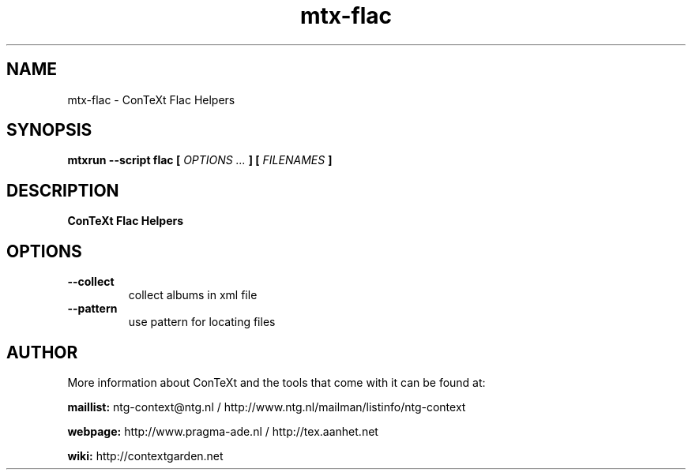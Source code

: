 .TH "mtx-flac" "1" "01-01-2022" "version 0.10" "ConTeXt Flac Helpers"
.SH NAME
 mtx-flac - ConTeXt Flac Helpers
.SH SYNOPSIS
.B mtxrun --script flac [
.I OPTIONS ...
.B ] [
.I FILENAMES
.B ]
.SH DESCRIPTION
.B ConTeXt Flac Helpers
.SH OPTIONS
.TP
.B --collect
collect albums in xml file
.TP
.B --pattern
use pattern for locating files
.SH AUTHOR
More information about ConTeXt and the tools that come with it can be found at:


.B "maillist:"
ntg-context@ntg.nl / http://www.ntg.nl/mailman/listinfo/ntg-context

.B "webpage:"
http://www.pragma-ade.nl / http://tex.aanhet.net

.B "wiki:"
http://contextgarden.net
